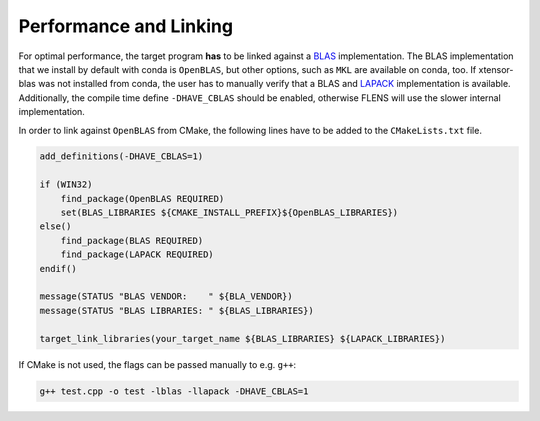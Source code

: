.. Copyright (c) 2017, Wolf Vollprecht, Johan Mabille and Sylvain Corlay

   Distributed under the terms of the BSD 3-Clause License.

   The full license is in the file LICENSE, distributed with this software.

.. _perf-and-link:

Performance and Linking
=======================

For optimal performance, the target program **has** to be linked against
a `BLAS <https://en.wikipedia.org/wiki/Basic_Linear_Algebra_Subprograms>`_
implementation. The BLAS implementation that we install by default
with conda is ``OpenBLAS``, but other options, such as ``MKL`` are available
on conda, too. If xtensor-blas was not installed from conda, the user has
to manually verify that a BLAS and `LAPACK <https://en.wikipedia.org/wiki/LAPACK>`_
implementation is available.
Additionally, the compile time define ``-DHAVE_CBLAS`` should be enabled,
otherwise FLENS will use the slower internal implementation.

In order to link against ``OpenBLAS`` from CMake, the following lines have
to be added to the ``CMakeLists.txt`` file.

.. code:: cmake

    add_definitions(-DHAVE_CBLAS=1)

    if (WIN32)
        find_package(OpenBLAS REQUIRED)
        set(BLAS_LIBRARIES ${CMAKE_INSTALL_PREFIX}${OpenBLAS_LIBRARIES})
    else()
        find_package(BLAS REQUIRED)
        find_package(LAPACK REQUIRED)
    endif()

    message(STATUS "BLAS VENDOR:    " ${BLA_VENDOR})
    message(STATUS "BLAS LIBRARIES: " ${BLAS_LIBRARIES})

    target_link_libraries(your_target_name ${BLAS_LIBRARIES} ${LAPACK_LIBRARIES})


If CMake is not used, the flags can be passed manually to e.g. ``g++``:

.. code:: bash

    g++ test.cpp -o test -lblas -llapack -DHAVE_CBLAS=1

